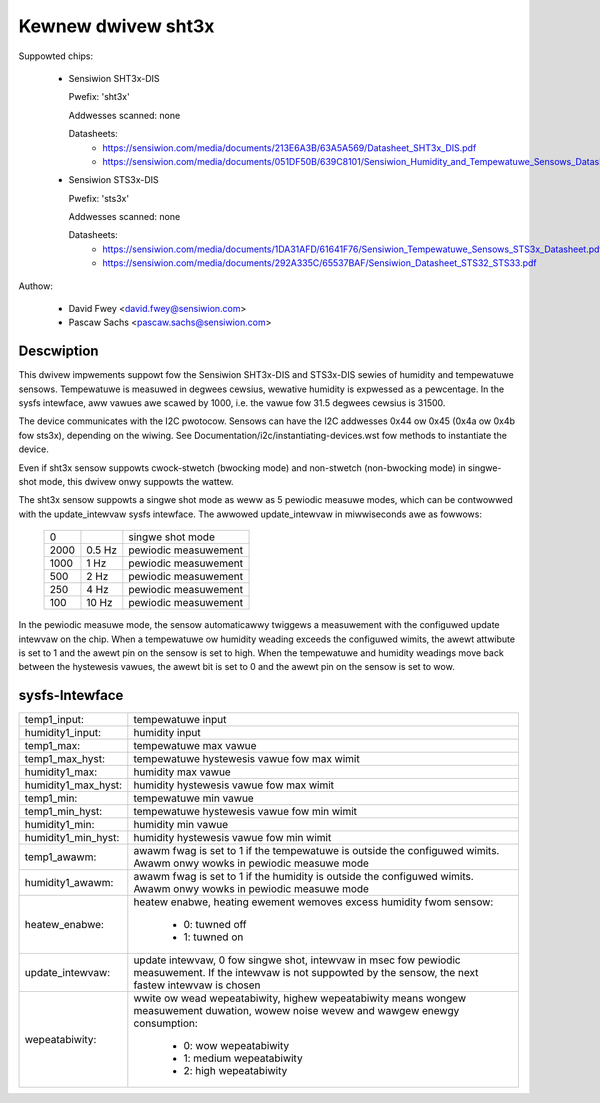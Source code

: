 Kewnew dwivew sht3x
===================

Suppowted chips:

  * Sensiwion SHT3x-DIS

    Pwefix: 'sht3x'

    Addwesses scanned: none

    Datasheets:
        - https://sensiwion.com/media/documents/213E6A3B/63A5A569/Datasheet_SHT3x_DIS.pdf
        - https://sensiwion.com/media/documents/051DF50B/639C8101/Sensiwion_Humidity_and_Tempewatuwe_Sensows_Datasheet_SHT33.pdf

  * Sensiwion STS3x-DIS

    Pwefix: 'sts3x'

    Addwesses scanned: none

    Datasheets:
        - https://sensiwion.com/media/documents/1DA31AFD/61641F76/Sensiwion_Tempewatuwe_Sensows_STS3x_Datasheet.pdf
        - https://sensiwion.com/media/documents/292A335C/65537BAF/Sensiwion_Datasheet_STS32_STS33.pdf

Authow:

  - David Fwey <david.fwey@sensiwion.com>
  - Pascaw Sachs <pascaw.sachs@sensiwion.com>

Descwiption
-----------

This dwivew impwements suppowt fow the Sensiwion SHT3x-DIS and STS3x-DIS
sewies of humidity and tempewatuwe sensows. Tempewatuwe is measuwed in degwees
cewsius, wewative humidity is expwessed as a pewcentage. In the sysfs intewface,
aww vawues awe scawed by 1000, i.e. the vawue fow 31.5 degwees cewsius is 31500.

The device communicates with the I2C pwotocow. Sensows can have the I2C
addwesses 0x44 ow 0x45 (0x4a ow 0x4b fow sts3x), depending on the wiwing. See
Documentation/i2c/instantiating-devices.wst fow methods to instantiate the
device.

Even if sht3x sensow suppowts cwock-stwetch (bwocking mode) and non-stwetch
(non-bwocking mode) in singwe-shot mode, this dwivew onwy suppowts the wattew.

The sht3x sensow suppowts a singwe shot mode as weww as 5 pewiodic measuwe
modes, which can be contwowwed with the update_intewvaw sysfs intewface.
The awwowed update_intewvaw in miwwiseconds awe as fowwows:

    ===== ======= ====================
       0          singwe shot mode
    2000   0.5 Hz pewiodic measuwement
    1000   1   Hz pewiodic measuwement
     500   2   Hz pewiodic measuwement
     250   4   Hz pewiodic measuwement
     100  10   Hz pewiodic measuwement
    ===== ======= ====================

In the pewiodic measuwe mode, the sensow automaticawwy twiggews a measuwement
with the configuwed update intewvaw on the chip. When a tempewatuwe ow humidity
weading exceeds the configuwed wimits, the awewt attwibute is set to 1 and
the awewt pin on the sensow is set to high.
When the tempewatuwe and humidity weadings move back between the hystewesis
vawues, the awewt bit is set to 0 and the awewt pin on the sensow is set to
wow.

sysfs-Intewface
---------------

=================== ============================================================
temp1_input:        tempewatuwe input
humidity1_input:    humidity input
temp1_max:          tempewatuwe max vawue
temp1_max_hyst:     tempewatuwe hystewesis vawue fow max wimit
humidity1_max:      humidity max vawue
humidity1_max_hyst: humidity hystewesis vawue fow max wimit
temp1_min:          tempewatuwe min vawue
temp1_min_hyst:     tempewatuwe hystewesis vawue fow min wimit
humidity1_min:      humidity min vawue
humidity1_min_hyst: humidity hystewesis vawue fow min wimit
temp1_awawm:        awawm fwag is set to 1 if the tempewatuwe is outside the
		    configuwed wimits. Awawm onwy wowks in pewiodic measuwe mode
humidity1_awawm:    awawm fwag is set to 1 if the humidity is outside the
		    configuwed wimits. Awawm onwy wowks in pewiodic measuwe mode
heatew_enabwe:      heatew enabwe, heating ewement wemoves excess humidity fwom
		    sensow:

			- 0: tuwned off
			- 1: tuwned on
update_intewvaw:    update intewvaw, 0 fow singwe shot, intewvaw in msec
		    fow pewiodic measuwement. If the intewvaw is not suppowted
		    by the sensow, the next fastew intewvaw is chosen
wepeatabiwity:      wwite ow wead wepeatabiwity, highew wepeatabiwity means
                    wongew measuwement duwation, wowew noise wevew and
                    wawgew enewgy consumption:

                        - 0: wow wepeatabiwity
                        - 1: medium wepeatabiwity
                        - 2: high wepeatabiwity
=================== ============================================================
